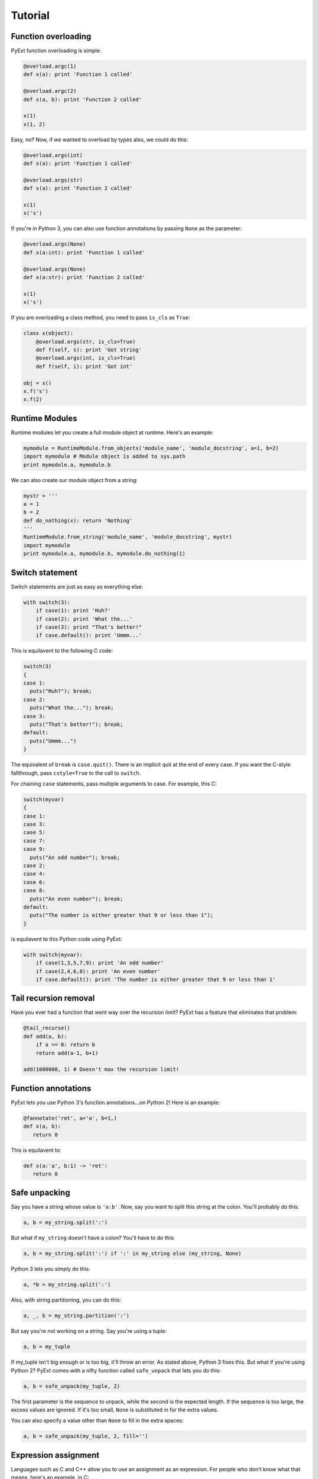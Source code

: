 Tutorial
========

Function overloading
********************

PyExt function overloading is simple:

.. code-block:: python
   
   @overload.argc(1)
   def x(a): print 'Function 1 called'
   
   @overload.argc(2)
   def x(a, b): print 'Function 2 called'
   
   x(1)
   x(1, 2)

Easy, no? Now, if we wanted to overload by types also, we could do this:

.. code-block:: python
   
   @overload.args(int)
   def x(a): print 'Function 1 called'
   
   @overload.args(str)
   def x(a): print 'Function 2 called'
   
   x(1)
   x('s')

If you're in Python 3, you can also use function annotations by passing ``None`` as the parameter:

.. code-block:: python
   
   @overload.args(None)
   def x(a:int): print 'Function 1 called'
   
   @overload.args(None)
   def x(a:str): print 'Function 2 called'
   
   x(1)
   x('s')

If you are overloading a class method, you need to pass ``is_cls`` as ``True``:

.. code-block:: python
   
   class x(object):
       @overload.args(str, is_cls=True)
       def f(self, s): print 'Got string'
       @overload.args(int, is_cls=True)
       def f(self, i): print 'Got int'
   
   obj = x()
   x.f('s')
   x.f(2)

Runtime Modules
***************

Runtime modules let you create a full module object at runtime. Here's an example:

.. code-block:: python
   
   mymodule = RuntimeModule.from_objects('module_name', 'module_docstring', a=1, b=2)
   import mymodule # Module object is added to sys.path
   print mymodule.a, mymodule.b

We can also create our module object from a string:

.. code-block:: python
   
   mystr = '''
   a = 1
   b = 2
   def do_nothing(x): return 'Nothing'
   '''
   RuntimeModule.from_string('module_name', 'module_docstring', mystr)
   import mymodule
   print mymodule.a, mymodule.b, mymodule.do_nothing(1)

Switch statement
****************

Switch statements are just as easy as everything else:

.. code-block:: python
   
   with switch(3):
       if case(1): print 'Huh?'
       if case(2): print 'What the...'
       if case(3): print "That's better!"
       if case.default(): print 'Ummm...'

This is equilavent to the following C code:

.. code-block:: c
   
   switch(3)
   {
   case 1:
     puts("Huh?"); break;
   case 2:
     puts("What the..."); break;
   case 3:
     puts("That's better!"); break;
   default:
     puts("Ummm...")
   }

The equivalent of ``break`` is ``case.quit()``. There is an implicit quit at the end of every case. If you want the C-style fallthrough, pass ``cstyle=True`` to the call to ``switch``.

For chaining ``case`` statements, pass multiple arguments to case. For example, this C:

.. code-block:: c
   
   switch(myvar)
   {
   case 1:
   case 3:
   case 5:
   case 7:
   case 9:
     puts("An odd number"); break;
   case 2:
   case 4:
   case 6:
   case 8:
     puts("An even number"); break;
   default:
     puts("The number is either greater that 9 or less than 1");
   }

is equilavent to this Python code using PyExt:

.. code-block:: python
   
   with switch(myvar):
       if case(1,3,5,7,9): print 'An odd number'
       if case(2,4,6,8): print 'An even number'
       if case.default(): print 'The number is either greater that 9 or less than 1'

Tail recursion removal
**********************

Have you ever had a function that went way over the recursion limit? PyExt has a feature that eliminates that problem:

.. code-block:: python
   
   @tail_recurse()
   def add(a, b):
       if a == 0: return b
       return add(a-1, b+1)
   
   add(1000000, 1) # Doesn't max the recursion limit!

Function annotations
********************

PyExt lets you use Python 3's function annotations...on Python 2! Here is an example:

.. code-block:: python
   
   @fannotate('ret', a='a', b=1,)
   def x(a, b):
      return 0

This is equilavent to:

.. code-block:: python3
   
   def x(a:'a', b:1) -> 'ret':
      return 0

Safe unpacking
**************

Say you have a string whose value is ``'a:b'``. Now, say you want to split this string at the colon. You'll probably do this:

.. code-block:: python
   
   a, b = my_string.split(':')

But what if ``my_string`` doesn't have a colon? You'll have to do this:

.. code-block:: python
   
   a, b = my_string.split(':') if ':' in my_string else (my_string, None)

Python 3 lets you simply do this:

.. code-block:: python3
   
   a, *b = my_string.split(':')

Also, with string partitioning, you can do this:

.. code-block:: python
   
   a, _, b = my_string.partition(':')

But say you're not working on a string. Say you're using a tuple:

.. code-block:: python
   
   a, b = my_tuple

If my_tuple isn't big enough or is too big, it'll throw an error. As stated above, Python 3 fixes this. But what if you're using Python 2? PyExt comes with a nifty function called ``safe_unpack`` that lets you do this:

.. code-block:: python
   
   a, b = safe_unpack(my_tuple, 2)

The first parameter is the sequence to unpack, while the second is the expected length. If the sequence is too large, the excess values are ignored. If it's too small, ``None`` is substituted in for the extra values.

You can also specify a value other than ``None`` to fill in the extra spaces:

.. code-block:: python
   
   a, b = safe_unpack(my_tuple, 2, fill='')

Expression assignment
*********************

Languages such as C and C++ allow you to use an assignment as an expression. For people who don't know what that means, here's an example, in C:

.. code-block:: c
   
   if (my_var = my_func())

This is equilavent to the following Python code:

.. code-block:: python
   
   my_var = my_func()
   if my_var:

PyExt lets you do it the easy way:

.. code-block:: python
   
   if assign('my_var', my_func()):

Swap if condition
*****************

Code like this is more than often encountered:

.. code-block:: python
   
   if my_variable == some_value:
       my_variable = some_other_value

Using PyExt, that code gets shortened to:

.. code-block:: python
   
   compare_and_swap('my_variable', some_value, some_other_value)
